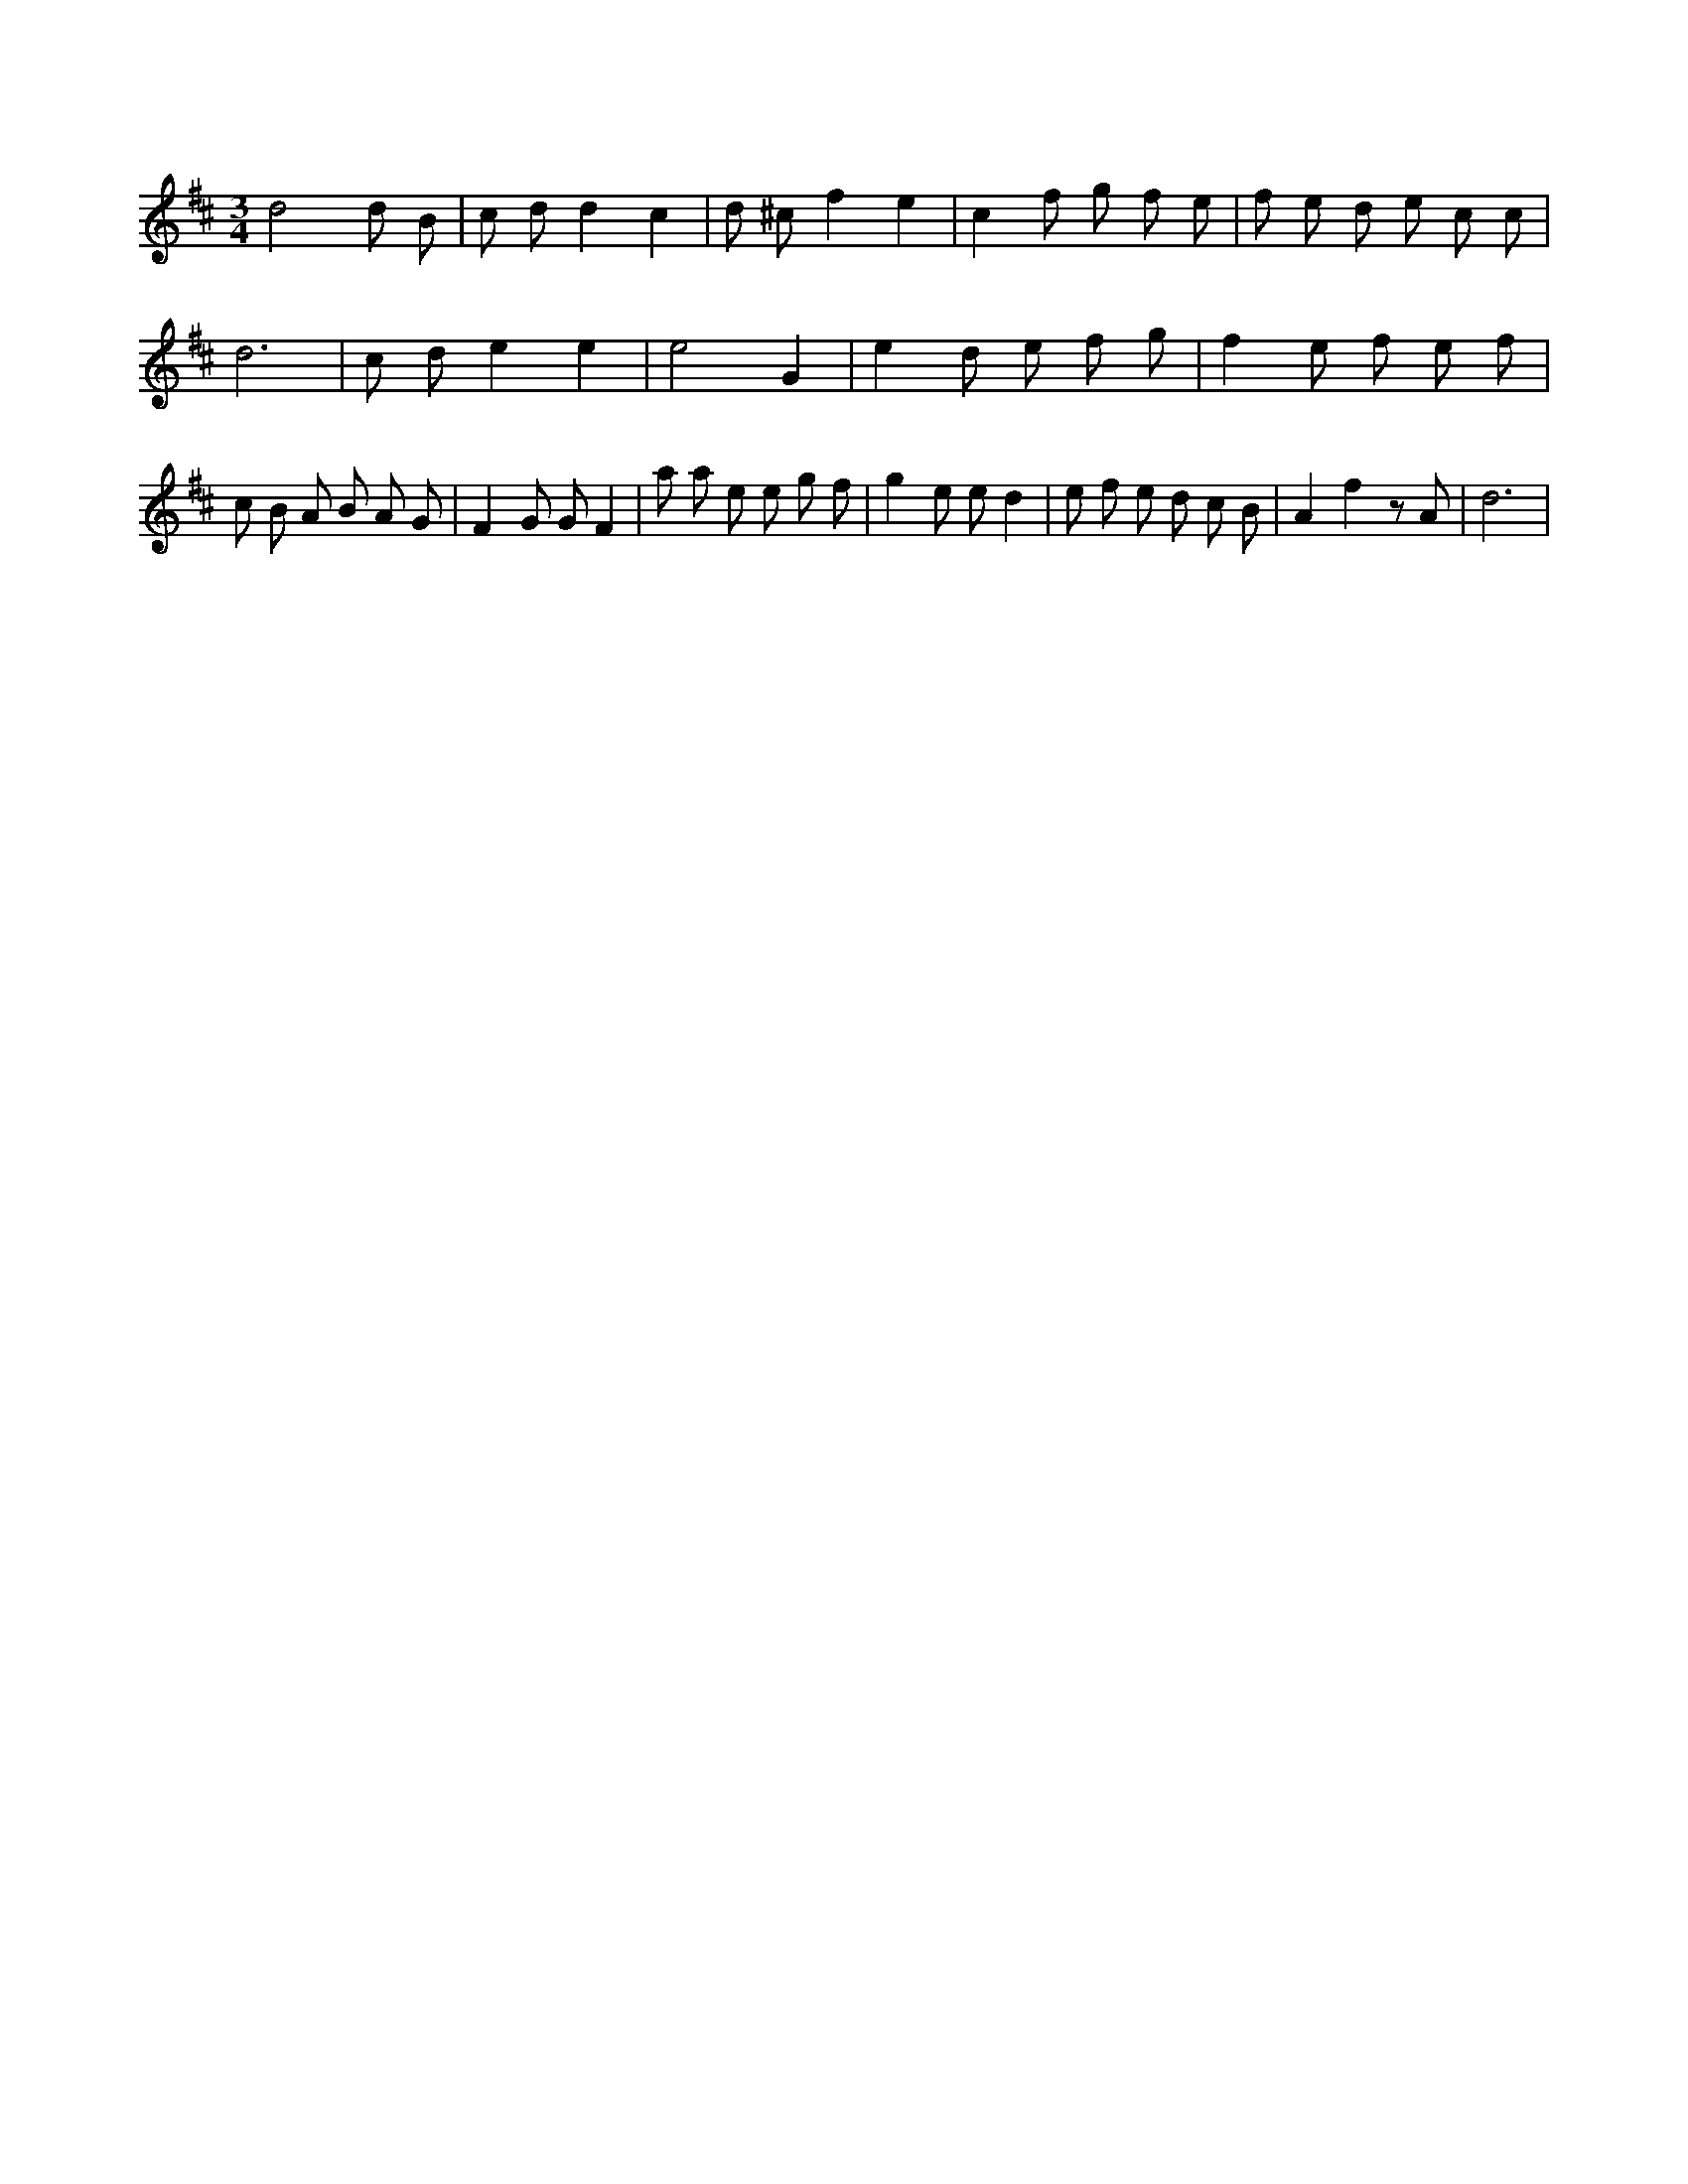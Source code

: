 X:511
L:1/8
M:3/4
K:Dclef
d4 d B | c d d2 c2 | d ^c f2 e2 | c2 f g f e | f e d e c c | d6 | c d e2 e2 | e4 G2 | e2 d e f g | f2 e f e f | c B A B A G | F2 G G F2 | a a e e g f | g2 e e d2 | e f e d c B | A2 f2 z A | d6 |
